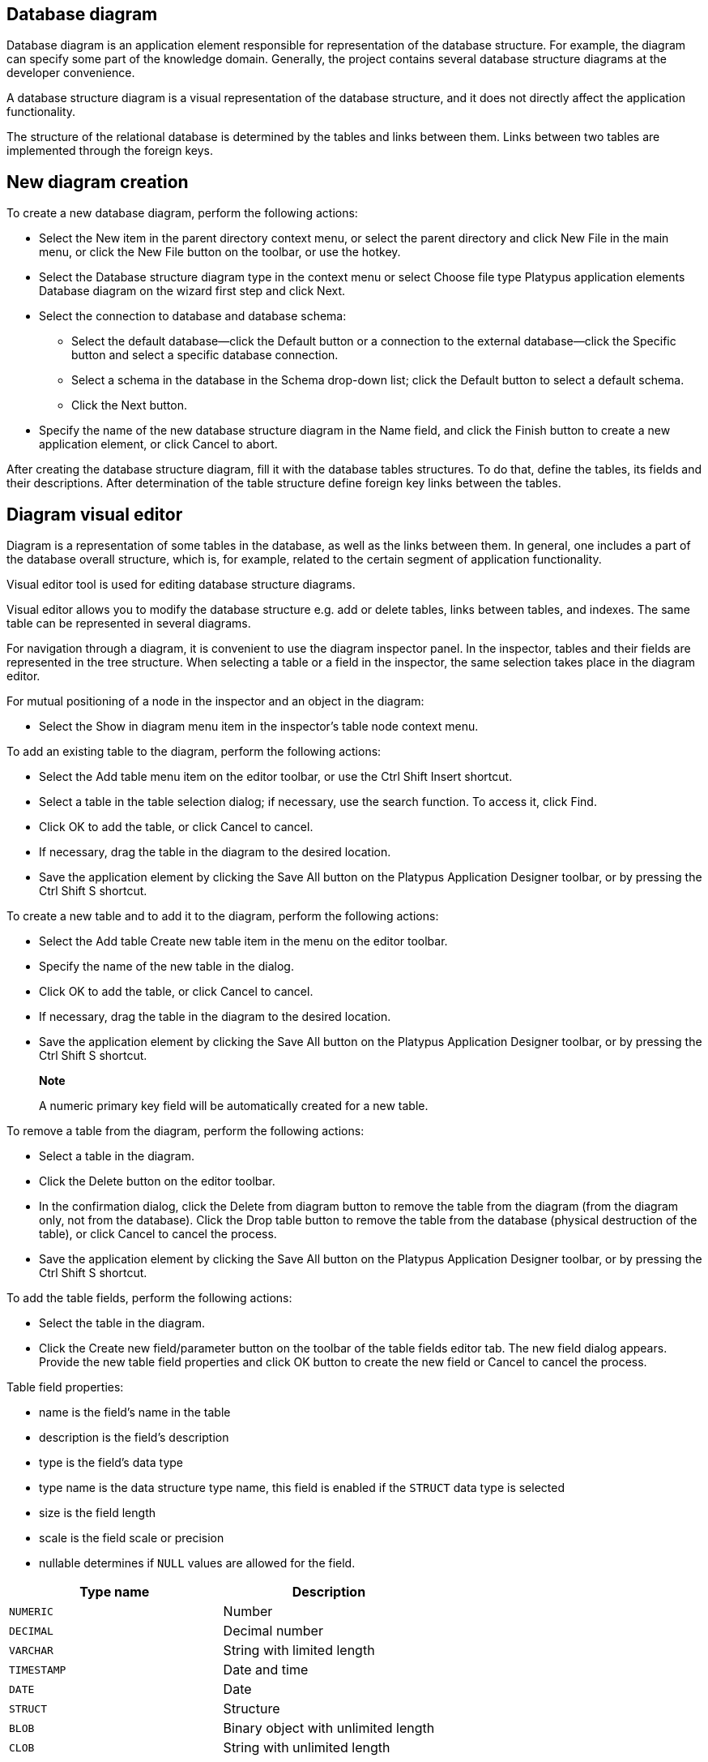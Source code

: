 [[database-diagram]]
Database diagram
----------------

Database diagram is an application element responsible for
representation of the database structure. For example, the diagram can
specify some part of the knowledge domain. Generally, the project
contains several database structure diagrams at the developer
convenience.

A database structure diagram is a visual representation of the database
structure, and it does not directly affect the application
functionality.

The structure of the relational database is determined by the tables and
links between them. Links between two tables are implemented through the
foreign keys.

[[new-diagram-creation]]
New diagram creation
--------------------

To create a new database diagram, perform the following actions:

* Select the New item in the parent directory context menu, or select
the parent directory and click New File in the main menu, or click the
New File button on the toolbar, or use the hotkey.
* Select the Database structure diagram type in the context menu or
select Choose file type Platypus application elements Database diagram
on the wizard first step and click Next.
* Select the connection to database and database schema:
** Select the default database—click the Default button or a connection
to the external database—click the Specific button and select a specific
database connection.
** Select a schema in the database in the Schema drop-down list; click
the Default button to select a default schema.
** Click the Next button.
* Specify the name of the new database structure diagram in the Name
field, and click the Finish button to create a new application element,
or click Cancel to abort.

After creating the database structure diagram, fill it with the database
tables structures. To do that, define the tables, its fields and their
descriptions. After determination of the table structure define foreign
key links between the tables.

[[diagram-visual-editor]]
Diagram visual editor
---------------------

Diagram is a representation of some tables in the database, as well as
the links between them. In general, one includes a part of the database
overall structure, which is, for example, related to the certain segment
of application functionality.

Visual editor tool is used for editing database structure diagrams.

Visual editor allows you to modify the database structure e.g. add or
delete tables, links between tables, and indexes. The same table can be
represented in several diagrams.

For navigation through a diagram, it is convenient to use the diagram
inspector panel. In the inspector, tables and their fields are
represented in the tree structure. When selecting a table or a field in
the inspector, the same selection takes place in the diagram editor.

For mutual positioning of a node in the inspector and an object in the
diagram:

* Select the Show in diagram menu item in the inspector's table node
context menu.

To add an existing table to the diagram, perform the following actions:

* Select the Add table menu item on the editor toolbar, or use the Ctrl
Shift Insert shortcut.
* Select a table in the table selection dialog; if necessary, use the
search function. To access it, click Find.
* Click OK to add the table, or click Cancel to cancel.
* If necessary, drag the table in the diagram to the desired location.
* Save the application element by clicking the Save All button on the
Platypus Application Designer toolbar, or by pressing the Ctrl Shift S
shortcut.

To create a new table and to add it to the diagram, perform the
following actions:

* Select the Add table Create new table item in the menu on the editor
toolbar.
* Specify the name of the new table in the dialog.
* Click OK to add the table, or click Cancel to cancel.
* If necessary, drag the table in the diagram to the desired location.
* Save the application element by clicking the Save All button on the
Platypus Application Designer toolbar, or by pressing the Ctrl Shift S
shortcut.

__________________________________________________________________________
*Note*

A numeric primary key field will be automatically created for a new
table.
__________________________________________________________________________

To remove a table from the diagram, perform the following actions:

* Select a table in the diagram.
* Click the Delete button on the editor toolbar.
* In the confirmation dialog, click the Delete from diagram button to
remove the table from the diagram (from the diagram only, not from the
database). Click the Drop table button to remove the table from the
database (physical destruction of the table), or click Cancel to cancel
the process.
* Save the application element by clicking the Save All button on the
Platypus Application Designer toolbar, or by pressing the Ctrl Shift S
shortcut.

To add the table fields, perform the following actions:

* Select the table in the diagram.
* Click the Create new field/parameter button on the toolbar of the
table fields editor tab. The new field dialog appears. Provide the new
table field properties and click OK button to create the new field or
Cancel to cancel the process.

Table field properties:

* name is the field's name in the table
* description is the field's description
* type is the field's data type
* type name is the data structure type name, this field is enabled if
the `STRUCT` data type is selected
* size is the field length
* scale is the field scale or precision
* nullable determines if `NULL` values are allowed for the field.

[cols="<,<",options="header",]
|===========================================
|Type name |Description
|`NUMERIC` |Number
|`DECIMAL` |Decimal number
|`VARCHAR` |String with limited length
|`TIMESTAMP` |Date and time
|`DATE` |Date
|`STRUCT` |Structure
|`BLOB` |Binary object with unlimited length
|`CLOB` |String with unlimited length
|===========================================

To edit the field, perform the following actions:

* Select the field node among the table daughter nodes in the data model
inspector.
* Edit the field parameters in the Properties editor window.

To remove the field, perform the following actions:

* Select the table field in the diagram.
* Click Delete on the fields editor toolbar, or use the Ctrl Delete
shortcut.

To edit the table indexes, use the inspector: open the node of the
relevant table, and use the Indexes node.

To add a new table index, perform the following actions:

* Select the Add index item in the Indexes node context menu of the
corresponding database table.
* In the table columns selection dialog, select necessary fields and
click OK to add the table index, or click Cancel to cancel.
* If necessary, remove the field from the index using the Delete item
from the index column context menu.
* If necessary, modify the order of the fields in the index using the
Move up and Move down items from the index column context menu.
* If necessary, change the status of the Ascending checkbox on the
properties panel for the index column, setting the ascending or
descending sorting order.
* Set the index name in the Index name field on the index node
properties panel.
* If necessary, check the Unique option on the index node properties
panel to make the index unique or non-unique.
* If necessary, check the Clustered option on the index node properties
panel to create a clustered index.
* If necessary, check the Hashed option on the index node properties
panel to enable or disable hashing for this index.

To modify an table index, perform the following actions:

* Select the index in the table indexes list.
* Edit the index; to do that, follow the same steps as when adding a new
index.

To delete an index, perform the following actions:

* Select the index among other child nodes of the relevant table in the
inspector.
* Select the Delete item in the index node context menu.

To add a foreign key for the table, perform the following actions:

* Using the mouse, drag the field of one table to the primary key field
of the other table.
+
After that, a foreign key will be created in the database; visually, the
link will be represented by the arrow between the tables fields.
* Save the application element by clicking the Save All button on the
Platypus Application Designer toolbar, or by using the Ctrl Shift S
shortcut.

____________________________________________________________________________
*Important*

Data types of the fields connected by the foreign key link must be the
same.
____________________________________________________________________________

To build a hierarchical table structure (unary link), drag the table
field to the primary key field of the same table using the mouse.

To remove the table foreign key, perform the following actions:

* Select the foreign key link using the mouse.
* Click the Delete button or use the Ctrl Delete shortcut.
* Save the application element by clicking the Save All button on the
Platypus Application Designer toolbar, or by using the Ctrl Shift S
shortcut.

_________________________________________________________________________________________________________________________________________________________________________________________________________________________________________________________________________________________________________________________________________
*Note*

When working in a developers team, after modification of the database
structure, it is recommended to create a migration — a database metadata
snapshot, and make it available for all participants of the development
process in order to apply the modifications to the rest of the database
copies engaged in the development process.
_________________________________________________________________________________________________________________________________________________________________________________________________________________________________________________________________________________________________________________________________________

To query the data from the table, perform the following actions:

* Select the table in the diagram.
* Click the Query Table Data button on the local toolbar — the data will
be requested from the table, and the results will be displayed in the
editor's output area.

To modify the size of the database structure diagram visual
representation, perform the following actions:

* Click the Zoom In button to scale up, or Zoom out button to scale down
the representation of the database structure in the editor.

To search through the diagram, perform the following actions:

* Click Find to open the diagram search dialog.
* Specify the search string.
* Select fields to be searched through: Datasets, Fields, Params, and
check (uncheck) the following options: use the option Whole words to
search for whole words and the Match case to perform a case-sensitive
search.
* Click Next and Previous buttons to go to the next found entity.
* Click Close to close the search dialog.
